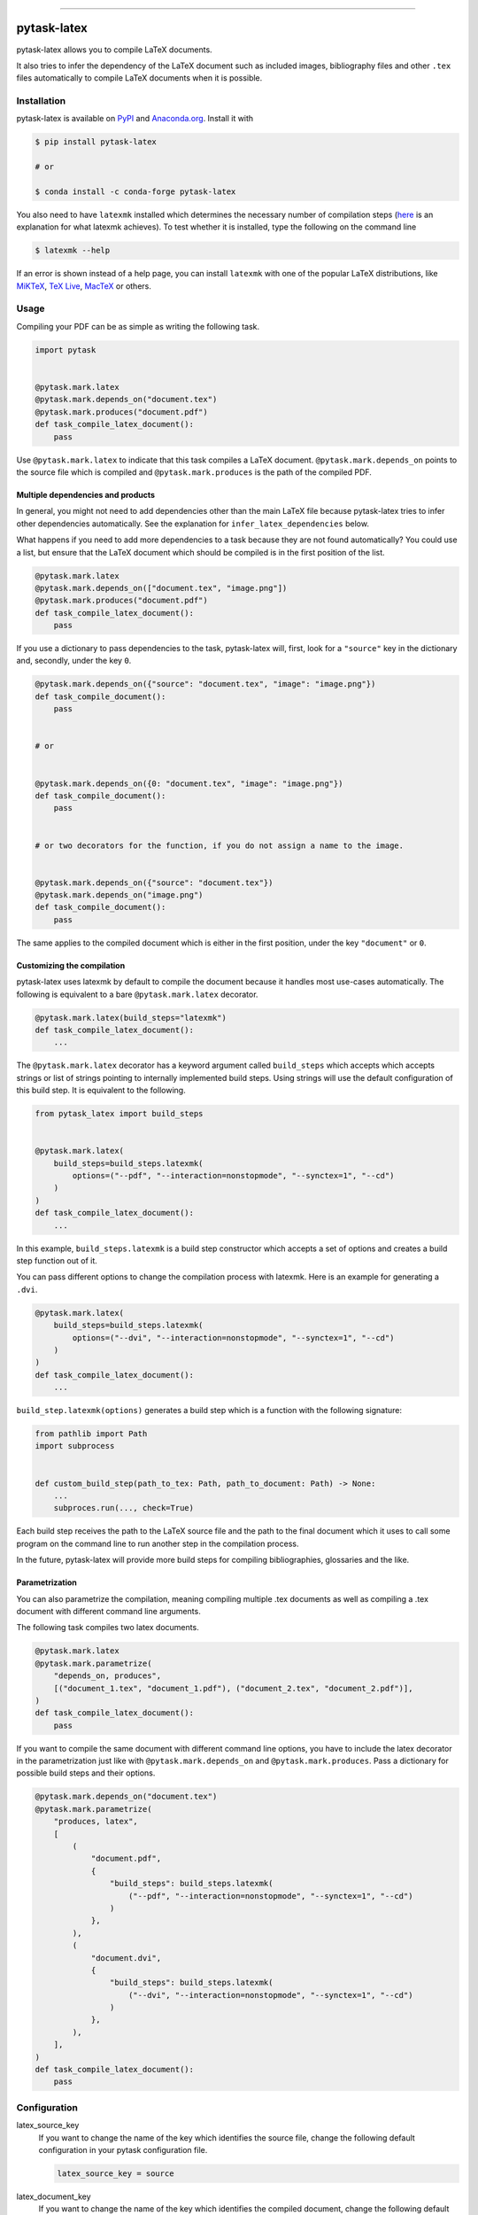 .. image:: https://img.shields.io/pypi/v/pytask-latex?color=blue
    :alt: PyPI
    :target: https://pypi.org/project/pytask-latex

.. image:: https://img.shields.io/pypi/pyversions/pytask-latex
    :alt: PyPI - Python Version
    :target: https://pypi.org/project/pytask-latex

.. image:: https://img.shields.io/conda/vn/conda-forge/pytask-latex.svg
    :target: https://anaconda.org/conda-forge/pytask-latex

.. image:: https://img.shields.io/conda/pn/conda-forge/pytask-latex.svg
    :target: https://anaconda.org/conda-forge/pytask-latex

.. image:: https://img.shields.io/pypi/l/pytask-latex
    :alt: PyPI - License
    :target: https://pypi.org/project/pytask-latex

.. image:: https://img.shields.io/github/workflow/status/pytask-dev/pytask-latex/Continuous%20Integration%20Workflow/main
   :target: https://github.com/pytask-dev/pytask-latex/actions?query=branch%3Amain

.. image:: https://codecov.io/gh/pytask-dev/pytask-latex/branch/main/graph/badge.svg
    :target: https://codecov.io/gh/pytask-dev/pytask-latex

.. image:: https://results.pre-commit.ci/badge/github/pytask-dev/pytask-latex/main.svg
    :target: https://results.pre-commit.ci/latest/github/pytask-dev/pytask-latex/main
    :alt: pre-commit.ci status

.. image:: https://img.shields.io/badge/code%20style-black-000000.svg
    :target: https://github.com/psf/black

------

pytask-latex
============

pytask-latex allows you to compile LaTeX documents.

It also tries to infer the dependency of the LaTeX document such as included images,
bibliography files and other ``.tex`` files automatically to compile LaTeX documents
when it is possible.


Installation
------------

pytask-latex is available on `PyPI <https://pypi.org/project/pytask-latex>`_ and
`Anaconda.org <https://anaconda.org/conda-forge/pytask-latex>`_. Install it with

.. code-block:: console

    $ pip install pytask-latex

    # or

    $ conda install -c conda-forge pytask-latex

You also need to have ``latexmk`` installed which determines the necessary number of
compilation steps (`here <https://tex.stackexchange.com/a/249243/194826>`_ is an
explanation for what latexmk achieves). To test whether it is installed, type the
following on the command line

.. code-block:: console

    $ latexmk --help

If an error is shown instead of a help page, you can install ``latexmk`` with one of the
popular LaTeX distributions, like `MiKTeX <https://miktex.org/>`_, `TeX Live
<https://www.tug.org/texlive/>`_, `MacTeX <http://www.tug.org/mactex/>`_ or others.


Usage
-----

Compiling your PDF can be as simple as writing the following task.

.. code-block:: python

    import pytask


    @pytask.mark.latex
    @pytask.mark.depends_on("document.tex")
    @pytask.mark.produces("document.pdf")
    def task_compile_latex_document():
        pass

Use ``@pytask.mark.latex`` to indicate that this task compiles a LaTeX document.
``@pytask.mark.depends_on`` points to the source file which is compiled and
``@pytask.mark.produces`` is the path of the compiled PDF.


Multiple dependencies and products
~~~~~~~~~~~~~~~~~~~~~~~~~~~~~~~~~~

In general, you might not need to add dependencies other than the main LaTeX file
because pytask-latex tries to infer other dependencies automatically. See the
explanation for ``infer_latex_dependencies`` below.

What happens if you need to add more dependencies to a task because they are not found
automatically? You could use a list, but ensure that the LaTeX document which should be
compiled is in the first position of the list.

.. code-block:: python

    @pytask.mark.latex
    @pytask.mark.depends_on(["document.tex", "image.png"])
    @pytask.mark.produces("document.pdf")
    def task_compile_latex_document():
        pass

If you use a dictionary to pass dependencies to the task, pytask-latex will, first, look
for a ``"source"`` key in the dictionary and, secondly, under the key ``0``.

.. code-block:: python

    @pytask.mark.depends_on({"source": "document.tex", "image": "image.png"})
    def task_compile_document():
        pass


    # or


    @pytask.mark.depends_on({0: "document.tex", "image": "image.png"})
    def task_compile_document():
        pass


    # or two decorators for the function, if you do not assign a name to the image.


    @pytask.mark.depends_on({"source": "document.tex"})
    @pytask.mark.depends_on("image.png")
    def task_compile_document():
        pass

The same applies to the compiled document which is either in the first position, under
the key ``"document"`` or ``0``.


Customizing the compilation
~~~~~~~~~~~~~~~~~~~~~~~~~~~

pytask-latex uses latexmk by default to compile the document because it handles most
use-cases automatically. The following is equivalent to a bare ``@pytask.mark.latex``
decorator.

.. code-block:: python

    @pytask.mark.latex(build_steps="latexmk")
    def task_compile_latex_document():
        ...

The ``@pytask.mark.latex`` decorator has a keyword argument called ``build_steps`` which
accepts which accepts strings or list of strings pointing to internally implemented
build steps. Using strings will use the default configuration of this build step. It is
equivalent to the following.

.. code-block::

    from pytask_latex import build_steps


    @pytask.mark.latex(
        build_steps=build_steps.latexmk(
            options=("--pdf", "--interaction=nonstopmode", "--synctex=1", "--cd")
        )
    )
    def task_compile_latex_document():
        ...

In this example, ``build_steps.latexmk`` is a build step constructor which accepts a set
of options and creates a build step function out of it.

You can pass different options to change the compilation process with latexmk. Here is
an example for generating a ``.dvi``.

.. code-block:: python

    @pytask.mark.latex(
        build_steps=build_steps.latexmk(
            options=("--dvi", "--interaction=nonstopmode", "--synctex=1", "--cd")
        )
    )
    def task_compile_latex_document():
        ...

``build_step.latexmk(options)`` generates a build step which is a function with the
following signature:

.. code-block::

    from pathlib import Path
    import subprocess


    def custom_build_step(path_to_tex: Path, path_to_document: Path) -> None:
        ...
        subproces.run(..., check=True)

Each build step receives the path to the LaTeX source file and the path to the final
document which it uses to call some program on the command line to run another step in
the compilation process.

In the future, pytask-latex will provide more build steps for compiling bibliographies,
glossaries and the like.


Parametrization
~~~~~~~~~~~~~~~

You can also parametrize the compilation, meaning compiling multiple .tex documents
as well as compiling a .tex document with different command line arguments.

The following task compiles two latex documents.

.. code-block:: python

    @pytask.mark.latex
    @pytask.mark.parametrize(
        "depends_on, produces",
        [("document_1.tex", "document_1.pdf"), ("document_2.tex", "document_2.pdf")],
    )
    def task_compile_latex_document():
        pass


If you want to compile the same document with different command line options, you have
to include the latex decorator in the parametrization just like with
``@pytask.mark.depends_on`` and ``@pytask.mark.produces``. Pass a dictionary for
possible build steps and their options.

.. code-block:: python

    @pytask.mark.depends_on("document.tex")
    @pytask.mark.parametrize(
        "produces, latex",
        [
            (
                "document.pdf",
                {
                    "build_steps": build_steps.latexmk(
                        ("--pdf", "--interaction=nonstopmode", "--synctex=1", "--cd")
                    )
                },
            ),
            (
                "document.dvi",
                {
                    "build_steps": build_steps.latexmk(
                        ("--dvi", "--interaction=nonstopmode", "--synctex=1", "--cd")
                    )
                },
            ),
        ],
    )
    def task_compile_latex_document():
        pass


Configuration
-------------

latex_source_key
    If you want to change the name of the key which identifies the source file, change
    the following default configuration in your pytask configuration file.

    .. code-block:: ini

        latex_source_key = source

latex_document_key
    If you want to change the name of the key which identifies the compiled document,
    change the following default configuration in your pytask configuration file.

    .. code-block:: ini

        latex_source_key = source

infer_latex_dependencies
    pytask-latex tries to scan your LaTeX document for included files with the help of
    `latex-dependency-scanner <https://github.com/pytask-dev/latex-dependency-scanner>`_
    if the following configuration value is true which is also the default.

    .. code-block:: ini

        infer_latex_dependencies = true

    Since the package is in its early development phase and LaTeX provides a myriad of
    ways to include files as well as providing shortcuts for paths (e.g.,
    ``\graphicspath``), there are definitely some rough edges left. File an issue here
    or in the other project in case of a problem.


Changes
-------

Consult the `release notes <CHANGES.rst>`_ to find out about what is new.
